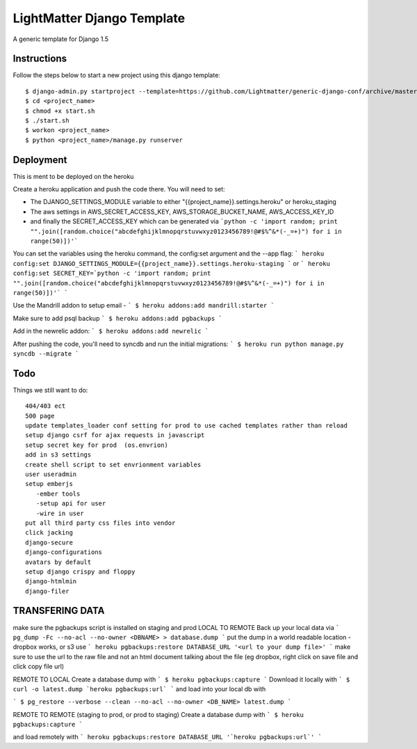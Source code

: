 =====================
LightMatter Django Template
=====================

A generic template for Django 1.5

Instructions
=====================
Follow the steps below to start a new project using this django template::

    $ django-admin.py startproject --template=https://github.com/Lightmatter/generic-django-conf/archive/master.zip  --extension=py,rb,sh,project_name --name=Procfile <project_name>
    $ cd <project_name>
    $ chmod +x start.sh
    $ ./start.sh
    $ workon <project_name>
    $ python <project_name>/manage.py runserver

Deployment
=====================
This is ment to be deployed on the heroku

Create a heroku application and push the code there. You will need to set:

- The DJANGO_SETTINGS_MODULE variable to either "{{project_name}}.settings.heroku" or heroku_staging
- The aws settings in AWS_SECRET_ACCESS_KEY, AWS_STORAGE_BUCKET_NAME, AWS_ACCESS_KEY_ID
- and finally the SECRET_ACCESS_KEY which can be generated via ```python -c 'import random; print "".join([random.choice("abcdefghijklmnopqrstuvwxyz0123456789!@#$%^&*(-_=+)") for i in range(50)])'```

You can set the variables using the heroku command, the config:set argument and the --app flag:
```
heroku config:set DJANGO_SETTINGS_MODULE={{project_name}}.settings.heroku-staging
```
or
```
heroku config:set SECRET_KEY=`python -c 'import random; print "".join([random.choice("abcdefghijklmnopqrstuvwxyz0123456789!@#$%^&*(-_=+)") for i in range(50)])'`
```

Use the Mandrill addon to setup email -
```
$ heroku addons:add mandrill:starter
```

Make sure to add psql backup
```
$ heroku addons:add pgbackups
```

Add in the newrelic addon:
```
$ heroku addons:add newrelic
```

After pushing the code, you'll need to syncdb and run the initial migrations:
```
$ heroku run python manage.py syncdb --migrate
```



Todo
=====================
Things we still want to do::

  404/403 ect
  500 page
  update templates_loader conf setting for prod to use cached templates rather than reload
  setup django csrf for ajax requests in javascript
  setup secret key for prod  (os.envrion)
  add in s3 settings
  create shell script to set envrionment variables
  user useradmin
  setup emberjs
     -ember tools
     -setup api for user
     -wire in user
  put all third party css files into vendor
  click jacking
  django-secure
  django-configurations
  avatars by default
  setup django crispy and floppy
  django-htmlmin
  django-filer





TRANSFERING DATA
================

make sure the pgbackups script is installed on staging and prod
LOCAL TO REMOTE
Back up your local data via
```
pg_dump -Fc --no-acl --no-owner <DBNAME> > database.dump
```
put the dump in a world readable location - dropbox works, or s3
use
```
heroku pgbackups:restore DATABASE_URL '<url to your dump file>'
```
make sure to use the url to the raw file and not an html document talking about the file (eg dropbox, right click on save file and click copy file url)

REMOTE TO LOCAL
Create a database dump with
```
$ heroku pgbackups:capture
```
Download it locally with
```
$ curl -o latest.dump `heroku pgbackups:url`
```
and load into your local db with

```
$ pg_restore --verbose --clean --no-acl --no-owner <DB_NAME> latest.dump
```


REMOTE TO REMOTE (staging to prod, or prod to staging)
Create a database dump with
```
$ heroku pgbackups:capture
```

and load remotely with
```
heroku pgbackups:restore DATABASE_URL '`heroku pgbackups:url`'
```
